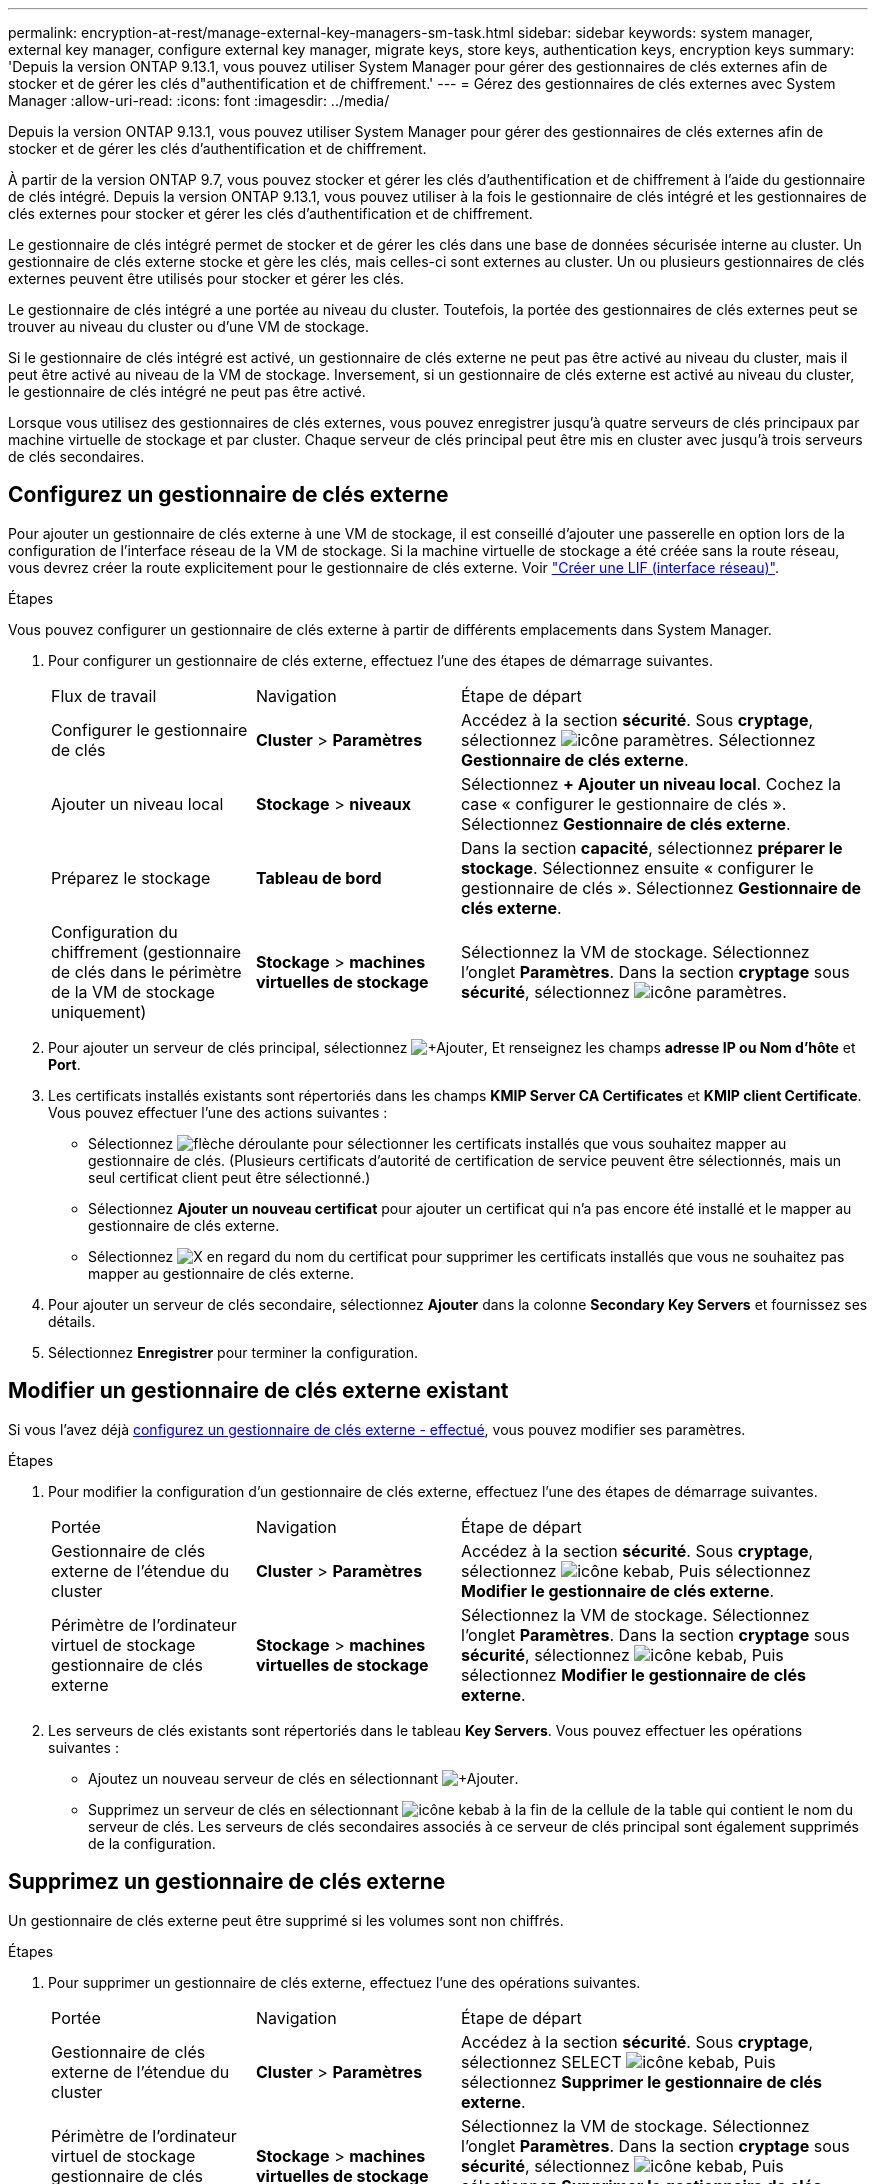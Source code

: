 ---
permalink: encryption-at-rest/manage-external-key-managers-sm-task.html 
sidebar: sidebar 
keywords: system manager, external key manager, configure external key manager, migrate keys, store keys, authentication keys, encryption keys 
summary: 'Depuis la version ONTAP 9.13.1, vous pouvez utiliser System Manager pour gérer des gestionnaires de clés externes afin de stocker et de gérer les clés d"authentification et de chiffrement.' 
---
= Gérez des gestionnaires de clés externes avec System Manager
:allow-uri-read: 
:icons: font
:imagesdir: ../media/


[role="lead"]
Depuis la version ONTAP 9.13.1, vous pouvez utiliser System Manager pour gérer des gestionnaires de clés externes afin de stocker et de gérer les clés d'authentification et de chiffrement.

À partir de la version ONTAP 9.7, vous pouvez stocker et gérer les clés d'authentification et de chiffrement à l'aide du gestionnaire de clés intégré.  Depuis la version ONTAP 9.13.1, vous pouvez utiliser à la fois le gestionnaire de clés intégré et les gestionnaires de clés externes pour stocker et gérer les clés d'authentification et de chiffrement.

Le gestionnaire de clés intégré permet de stocker et de gérer les clés dans une base de données sécurisée interne au cluster.  Un gestionnaire de clés externe stocke et gère les clés, mais celles-ci sont externes au cluster.  Un ou plusieurs gestionnaires de clés externes peuvent être utilisés pour stocker et gérer les clés.

Le gestionnaire de clés intégré a une portée au niveau du cluster. Toutefois, la portée des gestionnaires de clés externes peut se trouver au niveau du cluster ou d'une VM de stockage.

Si le gestionnaire de clés intégré est activé, un gestionnaire de clés externe ne peut pas être activé au niveau du cluster, mais il peut être activé au niveau de la VM de stockage. Inversement, si un gestionnaire de clés externe est activé au niveau du cluster, le gestionnaire de clés intégré ne peut pas être activé.

Lorsque vous utilisez des gestionnaires de clés externes, vous pouvez enregistrer jusqu'à quatre serveurs de clés principaux par machine virtuelle de stockage et par cluster.  Chaque serveur de clés principal peut être mis en cluster avec jusqu'à trois serveurs de clés secondaires.



== Configurez un gestionnaire de clés externe

Pour ajouter un gestionnaire de clés externe à une VM de stockage, il est conseillé d'ajouter une passerelle en option lors de la configuration de l'interface réseau de la VM de stockage. Si la machine virtuelle de stockage a été créée sans la route réseau, vous devrez créer la route explicitement pour le gestionnaire de clés externe. Voir link:../networking/create_a_lif.html["Créer une LIF (interface réseau)"].

.Étapes
Vous pouvez configurer un gestionnaire de clés externe à partir de différents emplacements dans System Manager.

. Pour configurer un gestionnaire de clés externe, effectuez l'une des étapes de démarrage suivantes.
+
[cols="25,25,50"]
|===


| Flux de travail | Navigation | Étape de départ 


 a| 
Configurer le gestionnaire de clés
 a| 
*Cluster* > *Paramètres*
 a| 
Accédez à la section *sécurité*. Sous *cryptage*, sélectionnez image:icon_gear.gif["icône paramètres"]. Sélectionnez *Gestionnaire de clés externe*.



 a| 
Ajouter un niveau local
 a| 
*Stockage* > *niveaux*
 a| 
Sélectionnez *+ Ajouter un niveau local*. Cochez la case « configurer le gestionnaire de clés ». Sélectionnez *Gestionnaire de clés externe*.



 a| 
Préparez le stockage
 a| 
*Tableau de bord*
 a| 
Dans la section *capacité*, sélectionnez *préparer le stockage*.  Sélectionnez ensuite « configurer le gestionnaire de clés ». Sélectionnez *Gestionnaire de clés externe*.



 a| 
Configuration du chiffrement (gestionnaire de clés dans le périmètre de la VM de stockage uniquement)
 a| 
*Stockage* > *machines virtuelles de stockage*
 a| 
Sélectionnez la VM de stockage. Sélectionnez l'onglet *Paramètres*. Dans la section *cryptage* sous *sécurité*, sélectionnez image:icon_gear_blue_bg.png["icône paramètres"].

|===
. Pour ajouter un serveur de clés principal, sélectionnez image:icon_add.gif["+Ajouter"], Et renseignez les champs *adresse IP ou Nom d'hôte* et *Port*.
. Les certificats installés existants sont répertoriés dans les champs *KMIP Server CA Certificates* et *KMIP client Certificate*.  Vous pouvez effectuer l'une des actions suivantes :
+
** Sélectionnez image:icon_dropdown_arrow.gif["flèche déroulante"] pour sélectionner les certificats installés que vous souhaitez mapper au gestionnaire de clés. (Plusieurs certificats d'autorité de certification de service peuvent être sélectionnés, mais un seul certificat client peut être sélectionné.)
** Sélectionnez *Ajouter un nouveau certificat* pour ajouter un certificat qui n'a pas encore été installé et le mapper au gestionnaire de clés externe.
** Sélectionnez image:icon-x-close.gif["X"] en regard du nom du certificat pour supprimer les certificats installés que vous ne souhaitez pas mapper au gestionnaire de clés externe.


. Pour ajouter un serveur de clés secondaire, sélectionnez *Ajouter* dans la colonne *Secondary Key Servers* et fournissez ses détails.
. Sélectionnez *Enregistrer* pour terminer la configuration.




== Modifier un gestionnaire de clés externe existant

Si vous l'avez déjà <<config-ekm-steps,configurez un gestionnaire de clés externe - effectué>>, vous pouvez modifier ses paramètres.

.Étapes
. Pour modifier la configuration d'un gestionnaire de clés externe, effectuez l'une des étapes de démarrage suivantes.
+
[cols="25,25,50"]
|===


| Portée | Navigation | Étape de départ 


 a| 
Gestionnaire de clés externe de l'étendue du cluster
 a| 
*Cluster* > *Paramètres*
 a| 
Accédez à la section *sécurité*. Sous *cryptage*, sélectionnez image:icon_kabob.gif["icône kebab"], Puis sélectionnez *Modifier le gestionnaire de clés externe*.



 a| 
Périmètre de l'ordinateur virtuel de stockage gestionnaire de clés externe
 a| 
*Stockage* > *machines virtuelles de stockage*
 a| 
Sélectionnez la VM de stockage. Sélectionnez l'onglet *Paramètres*. Dans la section *cryptage* sous *sécurité*, sélectionnez image:icon_kabob.gif["icône kebab"], Puis sélectionnez *Modifier le gestionnaire de clés externe*.

|===
. Les serveurs de clés existants sont répertoriés dans le tableau *Key Servers*. Vous pouvez effectuer les opérations suivantes :
+
** Ajoutez un nouveau serveur de clés en sélectionnant image:icon_add.gif["+Ajouter"].
** Supprimez un serveur de clés en sélectionnant image:icon_kabob.gif["icône kebab"] à la fin de la cellule de la table qui contient le nom du serveur de clés. Les serveurs de clés secondaires associés à ce serveur de clés principal sont également supprimés de la configuration.






== Supprimez un gestionnaire de clés externe

Un gestionnaire de clés externe peut être supprimé si les volumes sont non chiffrés.

.Étapes
. Pour supprimer un gestionnaire de clés externe, effectuez l'une des opérations suivantes.
+
[cols="25,25,50"]
|===


| Portée | Navigation | Étape de départ 


 a| 
Gestionnaire de clés externe de l'étendue du cluster
 a| 
*Cluster* > *Paramètres*
 a| 
Accédez à la section *sécurité*. Sous *cryptage*, sélectionnez SELECT image:icon_kabob.gif["icône kebab"], Puis sélectionnez *Supprimer le gestionnaire de clés externe*.



 a| 
Périmètre de l'ordinateur virtuel de stockage gestionnaire de clés externe
 a| 
*Stockage* > *machines virtuelles de stockage*
 a| 
Sélectionnez la VM de stockage. Sélectionnez l'onglet *Paramètres*. Dans la section *cryptage* sous *sécurité*, sélectionnez image:icon_kabob.gif["icône kebab"], Puis sélectionnez *Supprimer le gestionnaire de clés externe*.

|===




== Migration des clés entre les gestionnaires de clés

Lorsque plusieurs gestionnaires de clés sont activés sur un cluster, les clés doivent être migrées d'un gestionnaire de clés vers un autre. System Manager effectue automatiquement ce processus.

* Si le gestionnaire de clés intégré ou un gestionnaire de clés externe est activé au niveau du cluster et que certains volumes sont chiffrés, Ensuite, lorsque vous configurez un gestionnaire de clés externe au niveau de la VM de stockage, les clés doivent être migrées du gestionnaire de clés intégré ou du gestionnaire de clés externe au niveau du cluster vers le gestionnaire de clés externe au niveau de la VM de stockage.  System Manager effectue automatiquement ce processus.
* Si les volumes ont été créés sans chiffrement sur une machine virtuelle de stockage, les clés n'ont pas besoin d'être migrées.

